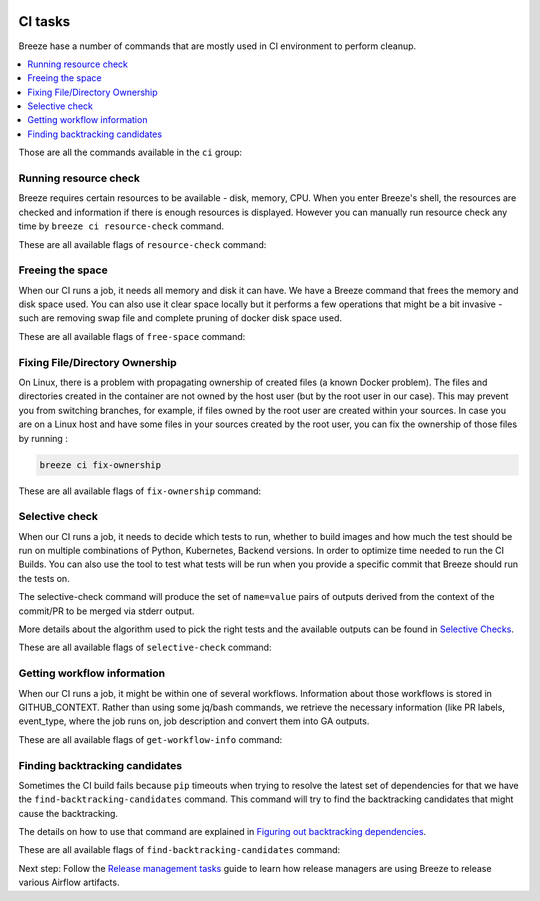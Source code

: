  .. Licensed to the Apache Software Foundation (ASF) under one
    or more contributor license agreements.  See the NOTICE file
    distributed with this work for additional information
    regarding copyright ownership.  The ASF licenses this file
    to you under the Apache License, Version 2.0 (the
    "License"); you may not use this file except in compliance
    with the License.  You may obtain a copy of the License at

 ..   http://www.apache.org/licenses/LICENSE-2.0

 .. Unless required by applicable law or agreed to in writing,
    software distributed under the License is distributed on an
    "AS IS" BASIS, WITHOUT WARRANTIES OR CONDITIONS OF ANY
    KIND, either express or implied.  See the License for the
    specific language governing permissions and limitations
    under the License.

CI tasks
========

Breeze hase a number of commands that are mostly used in CI environment to perform cleanup.

.. contents:: :local:

Those are all the commands available in the ``ci`` group:

.. image:: ./images/output_ci.svg
  :target: https://raw.githubusercontent.com/apache/airflow/main/dev/breeze/images/output_ci.svg
  :width: 100%
  :alt: Breeze ci commands


Running resource check
----------------------

Breeze requires certain resources to be available - disk, memory, CPU. When you enter Breeze's shell,
the resources are checked and information if there is enough resources is displayed. However you can
manually run resource check any time by ``breeze ci resource-check`` command.

These are all available flags of ``resource-check`` command:

.. image:: ./images/output_ci_resource-check.svg
  :target: https://raw.githubusercontent.com/apache/airflow/main/dev/breeze/images/output_ci_resource-check.svg
  :width: 100%
  :alt: Breeze ci resource-check

Freeing the space
-----------------

When our CI runs a job, it needs all memory and disk it can have. We have a Breeze command that frees
the memory and disk space used. You can also use it clear space locally but it performs a few operations
that might be a bit invasive - such are removing swap file and complete pruning of docker disk space used.

These are all available flags of ``free-space`` command:

.. image:: ./images/output_ci_free-space.svg
  :target: https://raw.githubusercontent.com/apache/airflow/main/dev/breeze/images/output_ci_free-space.svg
  :width: 100%
  :alt: Breeze ci free-space

Fixing File/Directory Ownership
-------------------------------

On Linux, there is a problem with propagating ownership of created files (a known Docker problem). The
files and directories created in the container are not owned by the host user (but by the root user in our
case). This may prevent you from switching branches, for example, if files owned by the root user are
created within your sources. In case you are on a Linux host and have some files in your sources created
by the root user, you can fix the ownership of those files by running :

.. code-block::

  breeze ci fix-ownership

These are all available flags of ``fix-ownership`` command:

.. image:: ./images/output_ci_fix-ownership.svg
  :target: https://raw.githubusercontent.com/apache/airflow/main/dev/breeze/images/output_ci_fix-ownership.svg
  :width: 100%
  :alt: Breeze ci fix-ownership

Selective check
---------------

When our CI runs a job, it needs to decide which tests to run, whether to build images and how much the test
should be run on multiple combinations of Python, Kubernetes, Backend versions. In order to optimize time
needed to run the CI Builds. You can also use the tool to test what tests will be run when you provide
a specific commit that Breeze should run the tests on.

The selective-check command will produce the set of ``name=value`` pairs of outputs derived
from the context of the commit/PR to be merged via stderr output.

More details about the algorithm used to pick the right tests and the available outputs can be
found in `Selective Checks <dev/breeze/SELECTIVE_CHECKS.md>`_.

These are all available flags of ``selective-check`` command:

.. image:: ./images/output_ci_selective-check.svg
  :target: https://raw.githubusercontent.com/apache/airflow/main/dev/breeze/images/output_ci_selective-check.svg
  :width: 100%
  :alt: Breeze ci selective-check

Getting workflow information
----------------------------

When our CI runs a job, it might be within one of several workflows. Information about those workflows
is stored in GITHUB_CONTEXT. Rather than using some jq/bash commands, we retrieve the necessary information
(like PR labels, event_type, where the job runs on, job description and convert them into GA outputs.

These are all available flags of ``get-workflow-info`` command:

.. image:: ./images/output_ci_get-workflow-info.svg
  :target: https://raw.githubusercontent.com/apache/airflow/main/dev/breeze/images/output_ci_get-workflow-info.svg
  :width: 100%
  :alt: Breeze ci get-workflow-info

Finding backtracking candidates
-------------------------------

Sometimes the CI build fails because ``pip`` timeouts when trying to resolve the latest set of dependencies
for that we have the ``find-backtracking-candidates`` command. This command will try to find the
backtracking candidates that might cause the backtracking.

The details on how to use that command are explained in
`Figuring out backtracking dependencies <dev/MANUALLY_GENERATING_IMAGE_CACHE_AND_CONSTRAINTS.md#figuring-out-backtracking-dependencies>`_.

These are all available flags of ``find-backtracking-candidates`` command:

.. image:: ./images/output_ci_find-backtracking-candidates.svg
  :target: https://raw.githubusercontent.com/apache/airflow/main/dev/breeze/images/output_ci_find-backtracking-candidates.svg
  :width: 100%
  :alt: Breeze ci find-backtracking-candidates

Next step: Follow the `Release management tasks <09_release_management_tasks.rst>`_ guide to learn how
release managers are using Breeze to release various Airflow artifacts.
